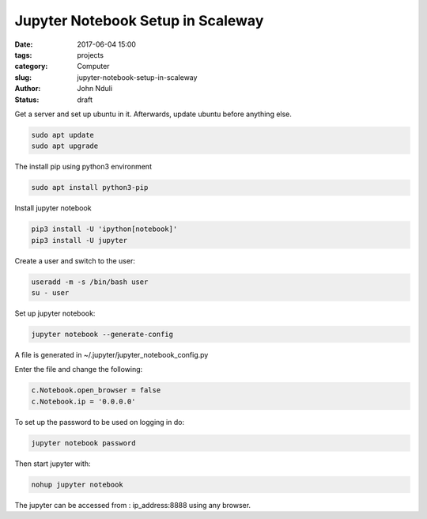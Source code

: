 ##################################
Jupyter Notebook Setup in Scaleway
##################################


:date: 2017-06-04 15:00
:tags: projects
:category: Computer
:slug: jupyter-notebook-setup-in-scaleway
:author: John Nduli
:status: draft

Get a server and set up ubuntu in it. Afterwards, update ubuntu
before anything else.

.. code-block:: bash

    sudo apt update
    sudo apt upgrade


The install pip using python3 environment

.. code-block:: bash

   sudo apt install python3-pip

Install jupyter notebook

.. code-block:: bash

    pip3 install -U 'ipython[notebook]'
    pip3 install -U jupyter

Create a user and switch to the user:

.. code-block:: bash

   useradd -m -s /bin/bash user
   su - user

Set up jupyter notebook:

.. code-block:: bash

    jupyter notebook --generate-config

A file is generated in ~/.jupyter/jupyter_notebook_config.py

Enter the file and change the following:

.. code-block:: python

    c.Notebook.open_browser = false
    c.Notebook.ip = '0.0.0.0'

To set up the password to be used on logging in do:

.. code-block:: bash

    jupyter notebook password

Then start jupyter with:

.. code-block:: bash

    nohup jupyter notebook

The jupyter can be accessed from : ip_address:8888 using any browser.
